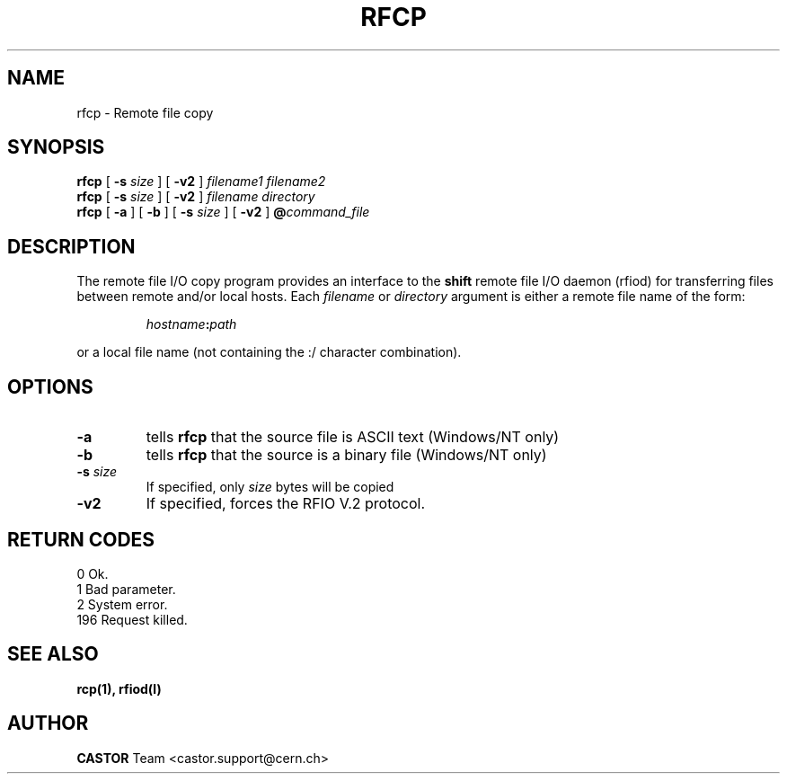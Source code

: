 .\"
.\" $Id: rfcp.man,v 1.6 2001/09/26 09:13:53 jdurand Exp $
.\"
.\" @(#)$RCSfile: rfcp.man,v $ $Revision: 1.6 $ $Date: 2001/09/26 09:13:53 $ CERN IT-PDP/DM Olof Barring, Jean-Damien Durand
.\" Copyright (C) 1998-2001 by CERN/IT/PDP/DM
.\" All rights reserved
.\"
.TH RFCP l "$Date: 2001/09/26 09:13:53 $" CASTOR "Rfio User Commands"
.SH NAME
rfcp \- Remote file copy
.SH SYNOPSIS
.B rfcp
[
.BI -s " size"
] [
.BI -v2
]
.IR filename1
.IR filename2
.br
.B rfcp
[
.BI -s " size"
] [
.BI -v2
]
.IR filename
.IR directory
.br
.B rfcp
[
.BI -a
] [
.BI -b
] [
.BI -s " size"
] [
.BI -v2
]
.BI @ command_file
.SH DESCRIPTION
.IX "\fLrfcp\fR"
The remote file I/O copy program provides an interface to the
.B shift
remote file I/O daemon (rfiod) for transferring files between remote and/or
local hosts. Each
.IR filename
or
.IR directory
argument is either a remote file name of the form:
.IP
.IB hostname : path
.LP
or a local file name (not containing the :/ character combination).
.SH OPTIONS
.TP
.BI \-a
tells
.B rfcp
that the source file is ASCII text (Windows/NT only)
.TP
.BI \-b
tells
.B rfcp
that the source is a binary file (Windows/NT only)
.TP
.BI \-s " size"
If specified, only
.I size
bytes will be copied
.TP
.BI \-v2
If specified, forces the RFIO V.2 protocol.
.SH RETURN CODES
\
.br
0	Ok.
.br
1	Bad parameter.
.br
2	System error.
.br
196	Request killed.
.SH SEE ALSO
.BR rcp(1), 
.BR rfiod(l)
.SH AUTHOR
\fBCASTOR\fP Team <castor.support@cern.ch>
